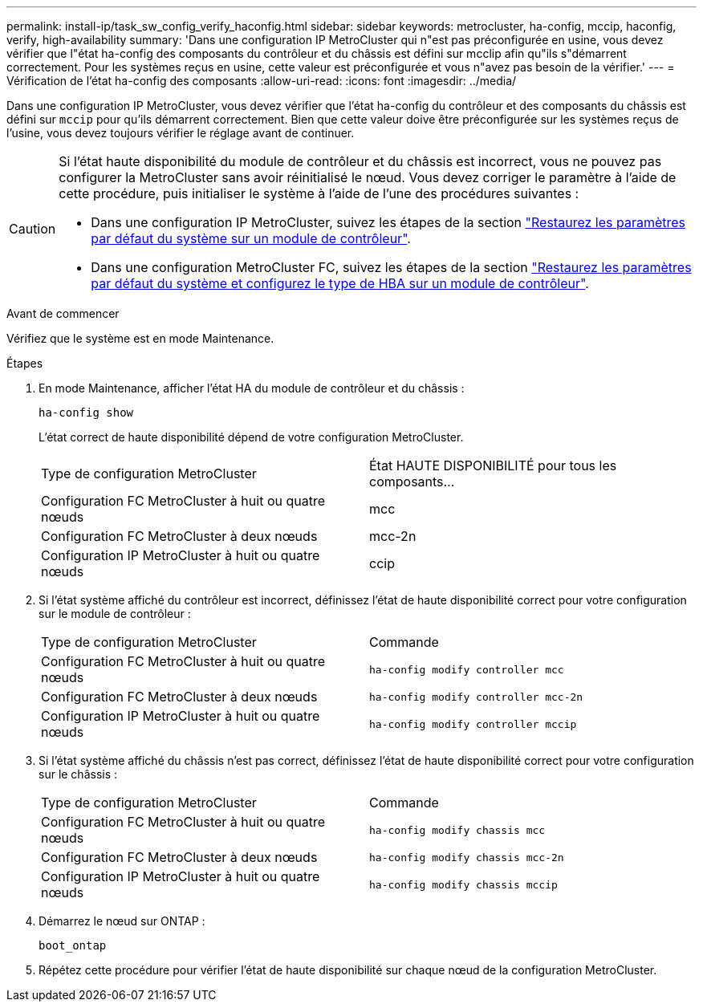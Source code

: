 ---
permalink: install-ip/task_sw_config_verify_haconfig.html 
sidebar: sidebar 
keywords: metrocluster, ha-config, mccip, haconfig, verify, high-availability 
summary: 'Dans une configuration IP MetroCluster qui n"est pas préconfigurée en usine, vous devez vérifier que l"état ha-config des composants du contrôleur et du châssis est défini sur mcclip afin qu"ils s"démarrent correctement. Pour les systèmes reçus en usine, cette valeur est préconfigurée et vous n"avez pas besoin de la vérifier.' 
---
= Vérification de l'état ha-config des composants
:allow-uri-read: 
:icons: font
:imagesdir: ../media/


[role="lead"]
Dans une configuration IP MetroCluster, vous devez vérifier que l'état ha-config du contrôleur et des composants du châssis est défini sur `mccip` pour qu'ils démarrent correctement. Bien que cette valeur doive être préconfigurée sur les systèmes reçus de l'usine, vous devez toujours vérifier le réglage avant de continuer.

[CAUTION]
====
Si l'état haute disponibilité du module de contrôleur et du châssis est incorrect, vous ne pouvez pas configurer la MetroCluster sans avoir réinitialisé le nœud. Vous devez corriger le paramètre à l'aide de cette procédure, puis initialiser le système à l'aide de l'une des procédures suivantes :

* Dans une configuration IP MetroCluster, suivez les étapes de la section link:https://docs.netapp.com/us-en/ontap-metrocluster/install-ip/task_sw_config_restore_defaults.html["Restaurez les paramètres par défaut du système sur un module de contrôleur"].
* Dans une configuration MetroCluster FC, suivez les étapes de la section link:https://docs.netapp.com/us-en/ontap-metrocluster/install-fc/concept_configure_the_mcc_software_in_ontap.html#restoring-system-defaults-and-configuring-the-hba-type-on-a-controller-module["Restaurez les paramètres par défaut du système et configurez le type de HBA sur un module de contrôleur"].


====
.Avant de commencer
Vérifiez que le système est en mode Maintenance.

.Étapes
. En mode Maintenance, afficher l'état HA du module de contrôleur et du châssis :
+
`ha-config show`

+
L'état correct de haute disponibilité dépend de votre configuration MetroCluster.

+
|===


| Type de configuration MetroCluster | État HAUTE DISPONIBILITÉ pour tous les composants... 


 a| 
Configuration FC MetroCluster à huit ou quatre nœuds
 a| 
mcc



 a| 
Configuration FC MetroCluster à deux nœuds
 a| 
mcc-2n



 a| 
Configuration IP MetroCluster à huit ou quatre nœuds
 a| 
ccip

|===
. Si l'état système affiché du contrôleur est incorrect, définissez l'état de haute disponibilité correct pour votre configuration sur le module de contrôleur :
+
|===


| Type de configuration MetroCluster | Commande 


 a| 
Configuration FC MetroCluster à huit ou quatre nœuds
 a| 
`ha-config modify controller mcc`



 a| 
Configuration FC MetroCluster à deux nœuds
 a| 
`ha-config modify controller mcc-2n`



 a| 
Configuration IP MetroCluster à huit ou quatre nœuds
 a| 
`ha-config modify controller mccip`

|===
. Si l'état système affiché du châssis n'est pas correct, définissez l'état de haute disponibilité correct pour votre configuration sur le châssis :
+
|===


| Type de configuration MetroCluster | Commande 


 a| 
Configuration FC MetroCluster à huit ou quatre nœuds
 a| 
`ha-config modify chassis mcc`



 a| 
Configuration FC MetroCluster à deux nœuds
 a| 
`ha-config modify chassis mcc-2n`



 a| 
Configuration IP MetroCluster à huit ou quatre nœuds
 a| 
`ha-config modify chassis mccip`

|===
. Démarrez le nœud sur ONTAP :
+
`boot_ontap`

. Répétez cette procédure pour vérifier l'état de haute disponibilité sur chaque nœud de la configuration MetroCluster.

